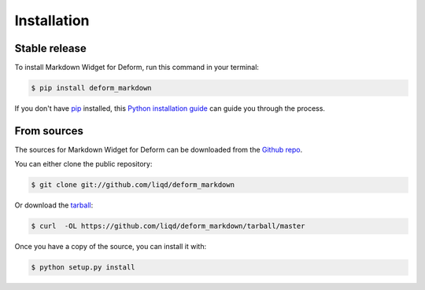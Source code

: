 .. highlight:: shell

============
Installation
============


Stable release
--------------

To install Markdown Widget for Deform, run this command in your terminal:

.. code-block:: console

    $ pip install deform_markdown

If you don't have `pip`_ installed, this `Python installation guide`_ can guide
you through the process.

.. _pip: https://pip.pypa.io
.. _Python installation guide: http://docs.python-guide.org/en/latest/starting/installation/


From sources
------------

The sources for Markdown Widget for Deform can be downloaded from the `Github repo`_.

You can either clone the public repository:

.. code-block:: console

    $ git clone git://github.com/liqd/deform_markdown

Or download the `tarball`_:

.. code-block:: console

    $ curl  -OL https://github.com/liqd/deform_markdown/tarball/master

Once you have a copy of the source, you can install it with:

.. code-block:: console

    $ python setup.py install


.. _Github repo: https://github.com/liqd/deform_markdown
.. _tarball: https://github.com/liqd/deform_markdown/tarball/master
